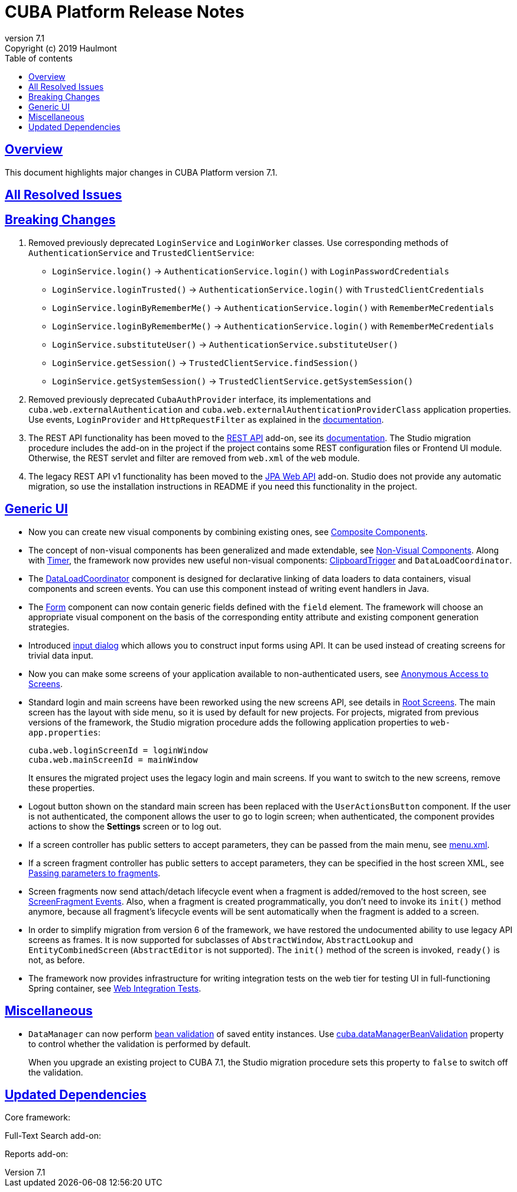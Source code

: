= CUBA Platform Release Notes
:toc: left
:toc-title: Table of contents
:toclevels: 6
:sectnumlevels: 6
:stylesheet: cuba.css
:linkcss:
:source-highlighter: coderay
:imagesdir: ./img
:stylesdir: ./styles
:sourcesdir: ../../source
:doctype: book
:sectlinks:
:sectanchors:
:lang: en
:revnumber: 7.1
:version-label: Version
:revremark: Copyright (c) 2019 Haulmont
:youtrack: https://youtrack.cuba-platform.com
:manual: https://doc.cuba-platform.com/manual-{revnumber}
:restapi: https://doc.cuba-platform.com/restapi-{revnumber}
:studio: https://doc.cuba-platform.com/studio
:manual_app_props: https://doc.cuba-platform.com/manual-{revnumber}/app_properties_reference.html#
:reporting: https://doc.cuba-platform.com/reporting-{revnumber}
:charts: https://doc.cuba-platform.com/charts-{revnumber}
:bpm: https://doc.cuba-platform.com/bpm-{revnumber}
:githubissueslog: https://github.com/cuba-platform/documentation/blob/master/content/release_notes/issues

:!sectnums:

[[overview]]
== Overview

This document highlights major changes in CUBA Platform version {revnumber}.

== All Resolved Issues

//* {githubissueslog}/release_7.0.1.md[Platform 7.0.1 Resolved Issues]

[[breaking_changes]]
== Breaking Changes

. Removed previously deprecated `LoginService` and `LoginWorker` classes. Use corresponding methods of `AuthenticationService` and `TrustedClientService`:
** `LoginService.login()` -> `AuthenticationService.login()` with `LoginPasswordCredentials`
** `LoginService.loginTrusted()` -> `AuthenticationService.login()` with `TrustedClientCredentials`
** `LoginService.loginByRememberMe()` -> `AuthenticationService.login()` with `RememberMeCredentials`
** `LoginService.loginByRememberMe()` -> `AuthenticationService.login()` with `RememberMeCredentials`
** `LoginService.substituteUser()` -> `AuthenticationService.substituteUser()`
** `LoginService.getSession()` -> `TrustedClientService.findSession()`
** `LoginService.getSystemSession()` -> `TrustedClientService.getSystemSession()`

. Removed previously deprecated `CubaAuthProvider` interface, its implementations and `cuba.web.externalAuthentication` and `cuba.web.externalAuthenticationProviderClass` application properties. Use events, `LoginProvider` and `HttpRequestFilter` as explained in the {manual}/web_login.html[documentation].

. The REST API functionality has been moved to the https://github.com/cuba-platform/restapi[REST API] add-on, see its {restapi}[documentation]. The Studio migration procedure includes the add-on in the project if the project contains some REST configuration files or Frontend UI module. Otherwise, the REST servlet and filter are removed from `web.xml` of the `web` module.

. The legacy REST API v1 functionality has been moved to the https://github.com/cuba-platform/jpawebapi[JPA Web API] add-on. Studio does not provide any automatic migration, so use the installation instructions in README if you need this functionality in the project.

[[gui]]
== Generic UI

* Now you can create new visual components by combining existing ones, see {manual}/composite_components.html[Composite Components].

* The concept of non-visual components has been generalized and made extendable, see {manual}/gui_facets.html[Non-Visual Components]. Along with {manual}/gui_Timer.html[Timer], the framework now provides new useful non-visual components: {manual}/gui_ClipboardTrigger.html[ClipboardTrigger] and `DataLoadCoordinator`.

* The {manual}/gui_DataLoadCoordinator.html[DataLoadCoordinator] component is designed for declarative linking of data loaders to data containers, visual components and screen events. You can use this component instead of writing event handlers in Java.

* The {manual}/gui_Form.html[Form] component can now contain generic fields defined with the `field` element. The framework will choose an appropriate visual component on the basis of the corresponding entity attribute and existing component generation strategies.

* Introduced {manual}/gui_dialogs.html#gui_input_dialog[input dialog] which allows you to construct input forms using API. It can be used instead of creating screens for trivial data input.

* Now you can make some screens of your application available to non-authenticated users, see {manual}/gui_anonymous_access.html[Anonymous Access to Screens].

* Standard login and main screens have been reworked using the new screens API, see details in {manual}/gui_root_screens.html[Root Screens]. The main screen has the layout with side menu, so it is used by default for new projects. For projects, migrated from previous versions of the framework, the Studio migration procedure adds the following application properties to `web-app.properties`:
+
----
cuba.web.loginScreenId = loginWindow
cuba.web.mainScreenId = mainWindow
----
+
It ensures the migrated project uses the legacy login and main screens. If you want to switch to the new screens, remove these properties.

* Logout button shown on the standard main screen has been replaced with the `UserActionsButton` component. If the user is not authenticated, the component allows the user to go to login screen; when authenticated, the component provides actions to show the *Settings* screen or to log out.

* If a screen controller has public setters to accept parameters, they can be passed from the main menu, see {manual}/menu.xml.html#menu.xml_screen_properties[menu.xml].

* If a screen fragment controller has public setters to accept parameters, they can be specified in the host screen XML, see {manual}/using_screen_fragments.html#using_screen_fragment_params[Passing parameters to fragments].

* Screen fragments now send attach/detach lifecycle event when a fragment is added/removed to the host screen, see {manual}/screen_fragment_events.html[ScreenFragment Events]. Also, when a fragment is created programmatically, you don't need to invoke its `init()` method anymore, because all fragment's lifecycle events will be sent automatically when the fragment is added to a screen.

* In order to simplify migration from version 6 of the framework, we have restored the undocumented ability to use legacy API screens as frames. It is now supported for subclasses of `AbstractWindow`, `AbstractLookup` and `EntityCombinedScreen` (`AbstractEditor` is not supported). The `init()` method of the screen is invoked, `ready()` is not, as before.

* The framework now provides infrastructure for writing integration tests on the web tier for testing UI in full-functioning Spring container, see {manual}/integration_tests_client.html[Web Integration Tests].

[[misc]]
== Miscellaneous

* `DataManager` can now perform {manual}/bean_validation_running.html#bean_validation_in_DataManager[bean validation] of saved entity instances. Use {manual}/app_properties_reference.html#cuba.dataManagerBeanValidation[cuba.dataManagerBeanValidation] property to control whether the validation is performed by default.
+
When you upgrade an existing project to CUBA 7.1, the Studio migration procedure sets this property to `false` to switch off the validation.

[[upd_dep]]
== Updated Dependencies

Core framework:
----
----

Full-Text Search add-on:
----
----

Reports add-on:
----
----

